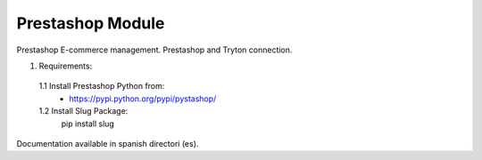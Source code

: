Prestashop Module
#################

Prestashop E-commerce management. Prestashop and Tryton connection.

1. Requirements:
 1.1 Install Prestashop Python from:
    - https://pypi.python.org/pypi/pystashop/
 1.2 Install Slug Package:
    pip install slug

Documentation available in spanish directori (es).
